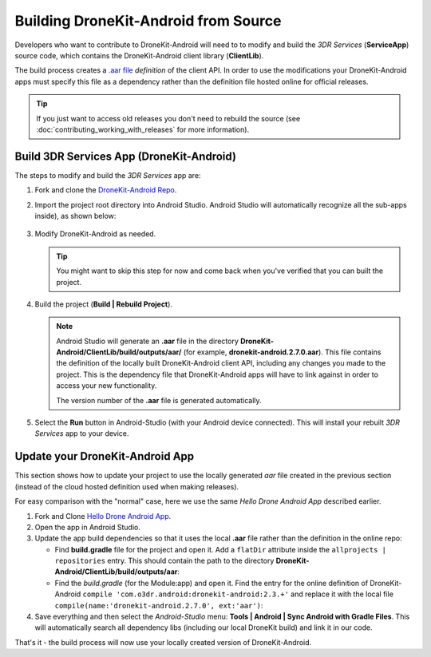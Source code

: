 =====================================
Building DroneKit-Android from Source
=====================================

Developers who want to contribute to DroneKit-Android will need to to modify and build the 
*3DR Services* (**ServiceApp**) source code, which contains the DroneKit-Android client library (**ClientLib**).

The build process creates a 
`.aar file <https://sites.google.com/a/android.com/tools/tech-docs/new-build-system/aar-format>`_ 
*definition* of the client API. In order to use the modifications your DroneKit-Android apps must specify 
this file as a dependency rather than the definition file hosted online for official releases.

.. tip::

    If you just want to access old releases you don't need to rebuild the source 
    (see :doc:`contributing_working_with_releases` for more information).



Build 3DR Services App (DroneKit-Android)
=========================================

The steps to modify and build the *3DR Services* app are:

#. Fork and clone the `DroneKit-Android Repo <https://github.com/dronekit/dronekit-android>`_. 

#. Import the project root directory into Android Studio. Android Studio will automatically recognize all the sub-apps inside), as shown below:

   .. figure:: _static/images/Android_Studio_Import_Dronekit_Android.png
       :width: 400px
       
#. Modify DroneKit-Android as needed.

   .. tip::
   
       You might want to skip this step for now and come back when you've verified that you can built the project.

#. Build the project (**Build | Rebuild Project**). 


   .. note:: 

       Android Studio will generate an **.aar** file in the directory **DroneKit-Android/ClientLib/build/outputs/aar/** 
       (for example, **dronekit-android.2.7.0.aar**). This file contains the definition of the locally built 
       DroneKit-Android client API, including any changes you made to the project. This is the dependency file that
       DroneKit-Android apps will have to link against in order to access your new functionality.

       The version number of the **.aar** file is generated automatically.

#. Select the **Run** button in Android-Studio (with your Android device connected). 
   This will install your rebuilt *3DR Services* app to your device. 



Update your DroneKit-Android App
================================

This section shows how to update your project to use the locally generated *aar* file created in the previous section (instead of
the cloud hosted definition used when making releases).

For easy comparison with the "normal" case, here we use the same *Hello Drone Android App* described earlier.

#. Fork and Clone `Hello Drone Android App <https://github.com/3drobotics/DroneKit-Android-Starter>`_.

#. Open the app in Android Studio. 

#. Update the app build dependencies so that it uses the local **.aar** file rather than the definition in the online repo:

   * Find **build.gradle** file for the project and open it. 
     Add a ``flatDir`` attribute inside the ``allprojects | repositories`` entry. 
     This should contain the path to the directory **DroneKit-Android/ClientLib/build/outputs/aar**:
     
     .. code-block:: text
         :emphasize-lines: 5-7
     
         allprojects {
             repositories {
                 jcenter()

                 flatDir {
                     dirs 'libs','../../DroneKit-Android/ClientLib/build/outputs/aar'
                 }
                 
             }
         }
   
   * Find the *build.gradle* (for the Module:app) and open it. Find the entry for the online definition of
     DroneKit-Android ``compile 'com.o3dr.android:dronekit-android:2.3.+'`` 
     and replace it with the local file ``compile(name:'dronekit-android.2.7.0', ext:'aar')``:
   
     .. code-block:: cpp
         :emphasize-lines: 5-6
         
         dependencies {
             compile fileTree(dir: 'libs', include: ['*.jar'])
             compile 'com.android.support:appcompat-v7:21.0.3'

             // compile 'com.o3dr.android:dronekit-android:2.3.+' 
             compile(name:'dronekit-android.2.7.0', ext:'aar')
         }
   

#. Save everything and then select the *Android-Studio* menu: **Tools | Android | Sync Android with Gradle Files**. This will automatically search all dependency libs (including our local DroneKit build) and link it in our code.

That's it - the build process will now use your locally created version of DroneKit-Android.